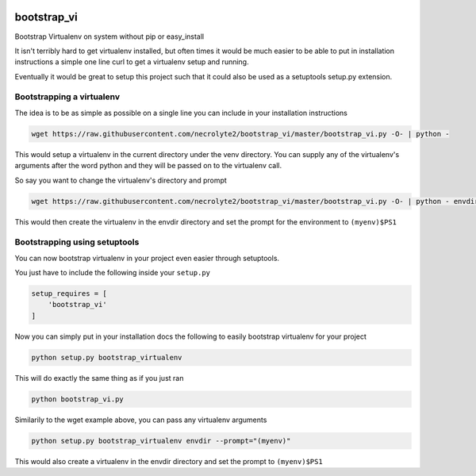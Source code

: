 .. image:: https://badge.fury.io/py/bootstrap_vi.svg
    :target: http://badge.fury.io/py/bootstrap_vi

.. image:: https://img.shields.io/pypi/dm/bootstrap_vi.svg
    :target: https://pypi.python.org/pypi/bootstrap_vi

.. image:: https://travis-ci.org/necrolyte2/bootstrap_vi.svg
    :target: https://travis-ci.org/necrolyte2/bootstrap_vi

.. image:: https://coveralls.io/repos/necrolyte2/bootstrap_vi/badge.svg?branch=master&service=github
  :target: https://coveralls.io/github/necrolyte2/bootstrap_vi?branch=master


============
bootstrap_vi
============

Bootstrap Virtualenv on system without pip or easy_install

It isn't terribly hard to get virtualenv installed, but often times it would be
much easier to be able to put in installation instructions a simple one line
curl to get a virtualenv setup and running.

Eventually it would be great to setup this project such that it could also be used
as a setuptools setup.py extension.

Bootstrapping a virtualenv
==========================

The idea is to be as simple as possible on a single line you can include in your
installation instructions

.. code-block:: bash

    wget https://raw.githubusercontent.com/necrolyte2/bootstrap_vi/master/bootstrap_vi.py -O- | python -

This would setup a virtualenv in the current directory under the venv directory.
You can supply any of the virtualenv's arguments after the word python and they will
be passed on to the virtualenv call.

So say you want to change the virtualenv's directory and prompt

.. code-block:: bash

    wget https://raw.githubusercontent.com/necrolyte2/bootstrap_vi/master/bootstrap_vi.py -O- | python - envdir --prompt="(myenv)"

This would then create the virtualenv in the envdir directory and set the prompt
for the environment to ``(myenv)$PS1``

Bootstrapping using setuptools
==============================

You can now bootstrap virtualenv in your project even easier through setuptools.

You just have to include the following inside your ``setup.py``

.. code-block:: python

    setup_requires = [
        'bootstrap_vi'
    ]

Now you can simply put in your installation docs the following to easily bootstrap
virtualenv for your project

.. code-block:: bash

    python setup.py bootstrap_virtualenv

This will do exactly the same thing as if you just ran

.. code-block:: bash

    python bootstrap_vi.py


Similarily to the wget example above, you can pass any virtualenv arguments

.. code-block:: bash

    python setup.py bootstrap_virtualenv envdir --prompt="(myenv)"

This would also create a virtualenv in the envdir directory and set the prompt to
``(myenv)$PS1``
